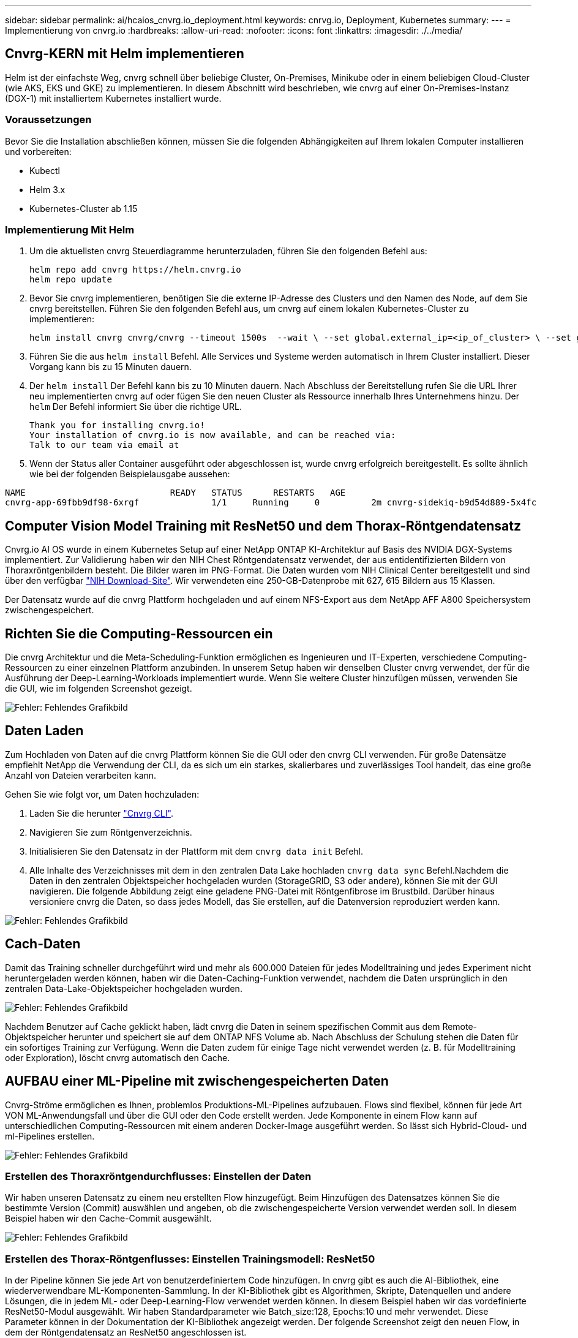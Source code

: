 ---
sidebar: sidebar 
permalink: ai/hcaios_cnvrg.io_deployment.html 
keywords: cnrvg.io, Deployment, Kubernetes 
summary:  
---
= Implementierung von cnvrg.io
:hardbreaks:
:allow-uri-read: 
:nofooter: 
:icons: font
:linkattrs: 
:imagesdir: ./../media/




== Cnvrg-KERN mit Helm implementieren

Helm ist der einfachste Weg, cnvrg schnell über beliebige Cluster, On-Premises, Minikube oder in einem beliebigen Cloud-Cluster (wie AKS, EKS und GKE) zu implementieren. In diesem Abschnitt wird beschrieben, wie cnvrg auf einer On-Premises-Instanz (DGX-1) mit installiertem Kubernetes installiert wurde.



=== Voraussetzungen

Bevor Sie die Installation abschließen können, müssen Sie die folgenden Abhängigkeiten auf Ihrem lokalen Computer installieren und vorbereiten:

* Kubectl
* Helm 3.x
* Kubernetes-Cluster ab 1.15




=== Implementierung Mit Helm

. Um die aktuellsten cnvrg Steuerdiagramme herunterzuladen, führen Sie den folgenden Befehl aus:
+
....
helm repo add cnvrg https://helm.cnvrg.io
helm repo update
....
. Bevor Sie cnvrg implementieren, benötigen Sie die externe IP-Adresse des Clusters und den Namen des Node, auf dem Sie cnvrg bereitstellen. Führen Sie den folgenden Befehl aus, um cnvrg auf einem lokalen Kubernetes-Cluster zu implementieren:
+
....
helm install cnvrg cnvrg/cnvrg --timeout 1500s  --wait \ --set global.external_ip=<ip_of_cluster> \ --set global.node=<name_of_node>
....
. Führen Sie die aus `helm install` Befehl. Alle Services und Systeme werden automatisch in Ihrem Cluster installiert. Dieser Vorgang kann bis zu 15 Minuten dauern.
. Der `helm install` Der Befehl kann bis zu 10 Minuten dauern. Nach Abschluss der Bereitstellung rufen Sie die URL Ihrer neu implementierten cnvrg auf oder fügen Sie den neuen Cluster als Ressource innerhalb Ihres Unternehmens hinzu. Der `helm` Der Befehl informiert Sie über die richtige URL.
+
....
Thank you for installing cnvrg.io!
Your installation of cnvrg.io is now available, and can be reached via:
Talk to our team via email at
....
. Wenn der Status aller Container ausgeführt oder abgeschlossen ist, wurde cnvrg erfolgreich bereitgestellt. Es sollte ähnlich wie bei der folgenden Beispielausgabe aussehen:


....
NAME                            READY   STATUS      RESTARTS   AGE
cnvrg-app-69fbb9df98-6xrgf              1/1     Running     0          2m cnvrg-sidekiq-b9d54d889-5x4fc           1/1     Running     0          2m controller-65895b47d4-s96v6             1/1     Running     0          2m init-app-vs-config-wv9c4                0/1     Completed   0          9m init-gateway-vs-config-2zbpp            0/1     Completed   0          9m init-minio-vs-config-cd2rg              0/1     Completed   0          9m minio-0                                 1/1     Running     0          2m postgres-0                              1/1     Running     0          2m redis-695c49c986-kcbt9                  1/1     Running     0          2m seeder-wh655                            0/1     Completed   0          2m speaker-5sghr                           1/1     Running     0          2m
....


== Computer Vision Model Training mit ResNet50 und dem Thorax-Röntgendatensatz

Cnvrg.io AI OS wurde in einem Kubernetes Setup auf einer NetApp ONTAP KI-Architektur auf Basis des NVIDIA DGX-Systems implementiert. Zur Validierung haben wir den NIH Chest Röntgendatensatz verwendet, der aus entidentifizierten Bildern von Thoraxröntgenbildern besteht. Die Bilder waren im PNG-Format. Die Daten wurden vom NIH Clinical Center bereitgestellt und sind über den verfügbar https://nihcc.app.box.com/v/ChestXray-NIHCC["NIH Download-Site"^]. Wir verwendeten eine 250-GB-Datenprobe mit 627, 615 Bildern aus 15 Klassen.

Der Datensatz wurde auf die cnvrg Plattform hochgeladen und auf einem NFS-Export aus dem NetApp AFF A800 Speichersystem zwischengespeichert.



== Richten Sie die Computing-Ressourcen ein

Die cnvrg Architektur und die Meta-Scheduling-Funktion ermöglichen es Ingenieuren und IT-Experten, verschiedene Computing-Ressourcen zu einer einzelnen Plattform anzubinden. In unserem Setup haben wir denselben Cluster cnvrg verwendet, der für die Ausführung der Deep-Learning-Workloads implementiert wurde. Wenn Sie weitere Cluster hinzufügen müssen, verwenden Sie die GUI, wie im folgenden Screenshot gezeigt.

image:hcaios_image7.png["Fehler: Fehlendes Grafikbild"]



== Daten Laden

Zum Hochladen von Daten auf die cnvrg Plattform können Sie die GUI oder den cnvrg CLI verwenden. Für große Datensätze empfiehlt NetApp die Verwendung der CLI, da es sich um ein starkes, skalierbares und zuverlässiges Tool handelt, das eine große Anzahl von Dateien verarbeiten kann.

Gehen Sie wie folgt vor, um Daten hochzuladen:

. Laden Sie die herunter https://app.cnvrg.io/docs/cli/install.html["Cnvrg CLI"^].
. Navigieren Sie zum Röntgenverzeichnis.
. Initialisieren Sie den Datensatz in der Plattform mit dem `cnvrg data init` Befehl.
. Alle Inhalte des Verzeichnisses mit dem in den zentralen Data Lake hochladen `cnvrg data sync` Befehl.Nachdem die Daten in den zentralen Objektspeicher hochgeladen wurden (StorageGRID, S3 oder andere), können Sie mit der GUI navigieren. Die folgende Abbildung zeigt eine geladene PNG-Datei mit Röntgenfibrose im Brustbild. Darüber hinaus versioniere cnvrg die Daten, so dass jedes Modell, das Sie erstellen, auf die Datenversion reproduziert werden kann.


image:hcaios_image8.png["Fehler: Fehlendes Grafikbild"]



== Cach-Daten

Damit das Training schneller durchgeführt wird und mehr als 600.000 Dateien für jedes Modelltraining und jedes Experiment nicht heruntergeladen werden können, haben wir die Daten-Caching-Funktion verwendet, nachdem die Daten ursprünglich in den zentralen Data-Lake-Objektspeicher hochgeladen wurden.

image:hcaios_image9.png["Fehler: Fehlendes Grafikbild"]

Nachdem Benutzer auf Cache geklickt haben, lädt cnvrg die Daten in seinem spezifischen Commit aus dem Remote-Objektspeicher herunter und speichert sie auf dem ONTAP NFS Volume ab. Nach Abschluss der Schulung stehen die Daten für ein sofortiges Training zur Verfügung. Wenn die Daten zudem für einige Tage nicht verwendet werden (z. B. für Modelltraining oder Exploration), löscht cnvrg automatisch den Cache.



== AUFBAU einer ML-Pipeline mit zwischengespeicherten Daten

Cnvrg-Ströme ermöglichen es Ihnen, problemlos Produktions-ML-Pipelines aufzubauen. Flows sind flexibel, können für jede Art VON ML-Anwendungsfall und über die GUI oder den Code erstellt werden. Jede Komponente in einem Flow kann auf unterschiedlichen Computing-Ressourcen mit einem anderen Docker-Image ausgeführt werden. So lässt sich Hybrid-Cloud- und ml-Pipelines erstellen.

image:hcaios_image10.png["Fehler: Fehlendes Grafikbild"]



=== Erstellen des Thoraxröntgendurchflusses: Einstellen der Daten

Wir haben unseren Datensatz zu einem neu erstellten Flow hinzugefügt. Beim Hinzufügen des Datensatzes können Sie die bestimmte Version (Commit) auswählen und angeben, ob die zwischengespeicherte Version verwendet werden soll. In diesem Beispiel haben wir den Cache-Commit ausgewählt.

image:hcaios_image11.png["Fehler: Fehlendes Grafikbild"]



=== Erstellen des Thorax-Röntgenflusses: Einstellen Trainingsmodell: ResNet50

In der Pipeline können Sie jede Art von benutzerdefiniertem Code hinzufügen. In cnvrg gibt es auch die AI-Bibliothek, eine wiederverwendbare ML-Komponenten-Sammlung. In der KI-Bibliothek gibt es Algorithmen, Skripte, Datenquellen und andere Lösungen, die in jedem ML- oder Deep-Learning-Flow verwendet werden können. In diesem Beispiel haben wir das vordefinierte ResNet50-Modul ausgewählt. Wir haben Standardparameter wie Batch_size:128, Epochs:10 und mehr verwendet. Diese Parameter können in der Dokumentation der KI-Bibliothek angezeigt werden. Der folgende Screenshot zeigt den neuen Flow, in dem der Röntgendatensatz an ResNet50 angeschlossen ist.

image:hcaios_image12.png["Fehler: Fehlendes Grafikbild"]



== Definieren Sie die Compute-Ressource für ResNet50

Jeder Algorithmus oder jede Komponente in cnvrg-Flows kann auf einer anderen Computing-Instanz mit einem anderen Docker-Image ausgeführt werden. In unserem Setup wollten wir den Trainingsalgorithmus auf den NVIDIA DGX Systemen mit der NetApp ONTAP AI Architektur ausführen. In der folgenden Abbildung haben wir ausgewählt `gpu-real`, Eine Computing-Vorlage und -Spezifikation für unseren On-Premises-Cluster. Wir haben auch eine Warteschlange mit Vorlagen erstellt und mehrere Vorlagen ausgewählt. Auf diese Weise, wenn der `gpu-real` Die Ressource kann nicht zugewiesen werden (wenn beispielsweise andere Data Scientists sie nutzen), dann können Sie automatisches Cloud-Bursting durch Hinzufügen einer Cloud-Provider-Vorlage aktivieren. Der folgende Screenshot zeigt die Verwendung von gpu-Real als Compute-Node für ResNet50.

image:hcaios_image13.png["Fehler: Fehlendes Grafikbild"]



=== Nachverfolgung und Überwachung der Ergebnisse

Nachdem ein Flow ausgeführt wurde, löst cnvrg die Tracking- und Monitoring-Engine aus. Jeder Flow-Durchlauf wird automatisch dokumentiert und in Echtzeit aktualisiert. Hyperparameter, Metriken, Ressourcenauslastung (GPU-Auslastung und mehr), Codeversion, Artefakte, Protokolle Und so weiter sind im Abschnitt Experimente automatisch verfügbar, wie in den folgenden beiden Screenshots gezeigt.

image:hcaios_image14.png["Fehler: Fehlendes Grafikbild"]

image:hcaios_image15.png["Fehler: Fehlendes Grafikbild"]

link:hcaios_conclusion.html["Weiter: Fazit"]
